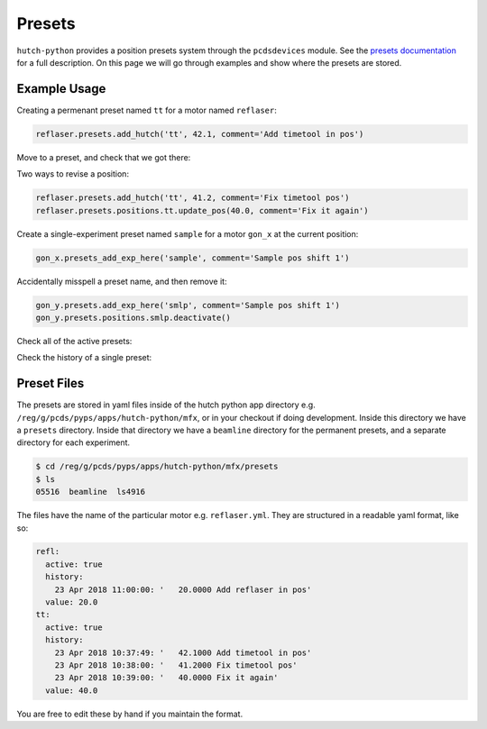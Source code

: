 =======
Presets
=======
``hutch-python`` provides a position presets system through the
``pcdsdevices`` module.
See the `presets documentation <https://pcdshub.github.io/pcdsdevices>`_
for a full description. On this page we will go through examples
and show where the presets are stored.


Example Usage
-------------

Creating a permenant preset named ``tt`` for a motor named ``reflaser``:

.. code-block:: python

   reflaser.presets.add_hutch('tt', 42.1, comment='Add timetool in pos')

Move to a preset, and check that we got there:

.. ipython::
   :verbatim:

   In  [1]: reflaser.wm()
   Out [1]: 10.0
   In  [2]: reflaser.wm_tt()
   Out [2]: 32.1
   In  [3]: reflaser.mv_tt(wait=True)
   In  [4]: reflaser.wm()
   Out [4]: 42.1
   In  [5]: reflaser.wm_tt()
   Out [5]: 0.0

Two ways to revise a position:

.. code-block:: python

   reflaser.presets.add_hutch('tt', 41.2, comment='Fix timetool pos')
   reflaser.presets.positions.tt.update_pos(40.0, comment='Fix it again')

Create a single-experiment preset named ``sample`` for a motor ``gon_x``
at the current position:

.. code-block:: python

   gon_x.presets_add_exp_here('sample', comment='Sample pos shift 1')

Accidentally misspell a preset name, and then remove it:

.. code-block:: python

   gon_y.presets.add_exp_here('smlp', comment='Sample pos shift 1')
   gon_y.presets.positions.smlp.deactivate()

Check all of the active presets:

.. ipython::
   :verbatim:

   In  [1]: reflaser.presets.positions
   Out [1]: namespace(refl=20.0, tt=40.0)

Check the history of a single preset:

.. ipython::
   :verbatim:

   In  [1]: reflaser.presets.tt.history
   Out [1]: {'23 Apr 2018 10:37:49': '   42.1000 Add timetool in pos',
             '23 Apr 2018 10:38:00': '   41.2000 Fix timetool pos',
             '23 Apr 2018 10:39:00': '   40.0000 Fix it again'}


Preset Files
------------
The presets are stored in yaml files inside of the hutch python app directory
e.g. ``/reg/g/pcds/pyps/apps/hutch-python/mfx``, or in your checkout if
doing development. Inside this directory we have a ``presets`` directory.
Inside that directory we have a ``beamline`` directory for the permanent
presets, and a separate directory for each experiment.

.. code-block:: bash

   $ cd /reg/g/pcds/pyps/apps/hutch-python/mfx/presets
   $ ls
   05516  beamline  ls4916

The files have the name of the particular motor e.g. ``reflaser.yml``. They are
structured in a readable yaml format, like so:

.. code-block:: yaml

   refl:
     active: true
     history:
       23 Apr 2018 11:00:00: '   20.0000 Add reflaser in pos'
     value: 20.0
   tt:
     active: true
     history:
       23 Apr 2018 10:37:49: '   42.1000 Add timetool in pos'
       23 Apr 2018 10:38:00: '   41.2000 Fix timetool pos'
       23 Apr 2018 10:39:00: '   40.0000 Fix it again'
     value: 40.0

You are free to edit these by hand if you maintain the format.
